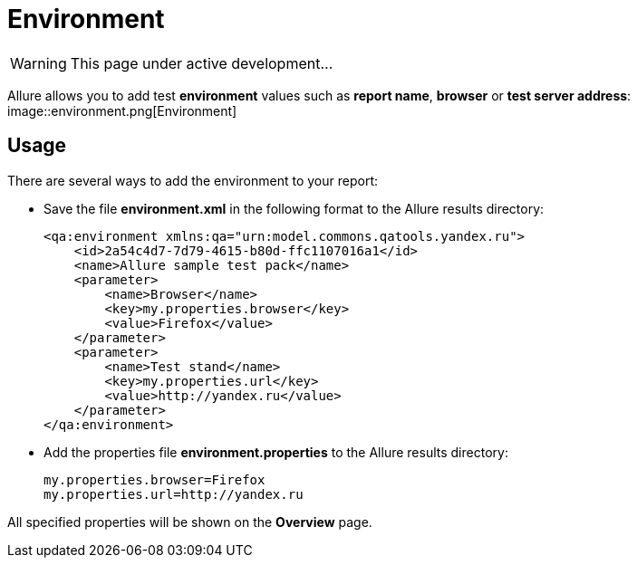 = Environment
:icons: font
:imagesdir: /allure/1.4/img/
:page-layout: docs
:page-version: 1.4
:page-product: allure
:source-highlighter: coderay

WARNING: This page under active development...

Allure allows you to add test *environment* values such as *report name*, *browser* or *test server address*:
image::environment.png[Environment]

== Usage

There are several ways to add the environment to your report:

* Save the file *environment.xml* in the following format to the Allure results directory:
+
[source, xml]
----
<qa:environment xmlns:qa="urn:model.commons.qatools.yandex.ru">
    <id>2a54c4d7-7d79-4615-b80d-ffc1107016a1</id>
    <name>Allure sample test pack</name>
    <parameter>
        <name>Browser</name>
        <key>my.properties.browser</key>
        <value>Firefox</value>
    </parameter>
    <parameter>
        <name>Test stand</name>
        <key>my.properties.url</key>
        <value>http://yandex.ru</value>
    </parameter>
</qa:environment>  
----
* Add the properties file **environment.properties** to the Allure results directory:
+
[source]
----
my.properties.browser=Firefox
my.properties.url=http://yandex.ru
----

All specified properties will be shown on the *Overview* page.